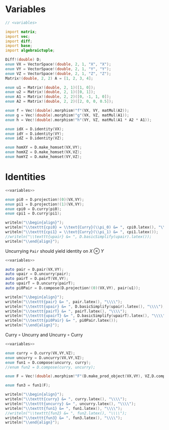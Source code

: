 #+HTML_HEAD: <link rel="stylesheet" type="text/css" href="https://gongzhitaao.org/orgcss/org.css"/>

* Variables
  #+name: variables
  #+BEGIN_SRC D :exports code
    // <variables>

    import matrix;
    import vec;
    import diff;
    import base;
    import algebraictuple;

    Diff!(double) D;
    enum VX = VectorSpace!(double, 2, 1, "X", "X");
    enum VY = VectorSpace!(double, 2, 1, "Y", "Y");
    enum VZ = VectorSpace!(double, 2, 1, "Z", "Z");
    Matrix!(double, 2, 2) A = [1, 2, 3, 4];

    enum u1 = Matrix!(double, 2, 1)([1, 0]);
    enum u2 = Matrix!(double, 2, 1)([0, 1]);
    enum A1 = Matrix!(double, 2, 2)([0, -1, 1, 0]);
    enum A2 = Matrix!(double, 2, 2)([2, 0, 0, 0.5]);

    enum f = Vec!(double).morphism!"f"(VX, VY, matMul(A2));
    enum g = Vec!(double).morphism!"g"(VX, VZ, matMul(A1));
    enum h = Vec!(double).morphism!"h"(VY, VZ, matMul(A1 * A2 * A1));

    enum idX = D.identity(VX);
    enum idY = D.identity(VY);
    enum idZ = D.identity(VZ);

    enum homXY = D.make_homset(VX,VY);
    enum homXZ = D.make_homset(VX,VZ);
    enum homYZ = D.make_homset(VY,VZ);
  #+END_SRC

* Identities
  :PROPERTIES:
  :header-args: :noweb yes :results output replace :results replace drawer :exports both :import cat :noweb no-export
  :END:

  #+BEGIN_SRC D
  <<variables>>

  enum pi0 = D.projection!(0)(VX,VY);
  enum pi1 = D.projection!(1)(VX,VY);
  enum cpi0 = D.curry(pi0);
  enum cpi1 = D.curry(pi1);
  
  writeln("\\begin{align}");
  writeln("\\texttt{cpi0} = \\text{Curry}(\\pi_0) &= ", cpi0.latex(), "\\\\");
  writeln("\\texttt{cpi1} = \\text{Curry}(\\pi_1) &= ", cpi1.latex());
  //writeln("\\texttt{upair} &= ", D.basicSimplify(upair).latex());
  writeln("\\end{align}");
  #+END_SRC

  #+RESULTS:
  :RESULTS:
  \begin{align}
  \texttt{cpi0} = \text{Curry}(\pi_0) &= \text{const}_{Y}\\
  \texttt{cpi1} = \text{Curry}(\pi_1) &= \text{const}_{X}\left( \text{id}_{Y} \right) 
  \end{align}
  :END:

  Uncurrying =Pair= should yield identity on $X\otimes Y$
  #+BEGIN_SRC D
    <<variables>>

    auto pair = D.pair(VX,VY);
    auto upair = D.uncurry(pair);
    auto pairT = D.pairT(VX,VY);
    auto upairT = D.uncurry(pairT);
    auto pi0Pair = D.compose(D.projection!(0)(VX,VY), pair(u1));

    writeln("\\begin{align}");
    writeln("\\texttt{pair} &= ", pair.latex(), "\\\\");
    writeln("\\texttt{upair} &= ", D.basicSimplify(upair).latex(), "\\\\");
    writeln("\\texttt{pairT} &= ", pairT.latex(), "\\\\");
    writeln("\\texttt{upairT} &= ", D.basicSimplify(upairT).latex(), "\\\\");
    writeln("\\texttt{pi0Pair} &= ", pi0Pair.latex());
    writeln("\\end{align}");
  #+END_SRC

  #+RESULTS:
  :RESULTS:
  \begin{align}
  \texttt{pair} &=  \left( \text{Prod} \circ   \left( \text{const}_{Y} \otimes  \text{const}_{X}\left( \text{id}_{Y} \right)  \right)  \right) \\
  \texttt{upair} &=  \left( \pi_{0} \otimes  \pi_{1} \right) \\
  \texttt{pairT} &=  \left( \text{Prod} \circ   \left( \text{const}_{X}\left( \text{id}_{Y} \right)  \otimes  \text{const}_{Y} \right)  \right) \\
  \texttt{upairT} &=  \left( \pi_{1} \otimes  \pi_{0} \right) \\
  \texttt{pi0Pair} &= \text{const}_{Y}\left( u \right) 
  \end{align}
  :END:

  $\text{Curry}\circ \text{Uncurry}$  and $\text{Uncurry} \circ \text{Curry}$
  #+BEGIN_SRC D
  <<variables>>

  enum curry = D.curry(VX,VY,VZ);
  enum uncurry = D.uncurry(VX,VY,VZ);
  enum fun1 = D.compose(uncurry, curry);
  //enum fun2 = D.compose(curry, uncurry);

  enum F = Vec!(double).morphism!"F"(D.make_prod_object(VX,VY), VZ,D.compose(g, D.projection!(0)(VX,VY)) );
  
  enum fun3 = fun1(F);

  writeln("\\begin{align}");
  writeln("\\texttt{curry} &= ", curry.latex(), "\\\\");
  writeln("\\texttt{uncurry} &= ", uncurry.latex(), "\\\\");
  writeln("\\texttt{fun1} &= ", fun1.latex(), "\\\\");
  //writeln("\\texttt{fun2} &= ", fun2.latex(), "\\\\");
  writeln("\\texttt{fun3} &= ", fun3.latex(), "\\\\");
  writeln("\\end{align}");
  #+END_SRC

  #+RESULTS:
  :RESULTS:
  \begin{align}
  \texttt{curry} &=  \left( \text{hom} \circ   \left( \text{const}_{\left( \left( Y\rightarrow  \left( X \otimes  Y \right) \right) \rightarrow \left( Y\rightarrow Z\right) \right) }\left(  \left( \text{Prod} \circ   \left( \text{const}_{Y} \otimes  \text{const}_{X}\left( \text{id}_{Y} \right)  \right)  \right)  \right)  \otimes  \text{id}_{\left( \left( Y\rightarrow  \left( X \otimes  Y \right) \right) \rightarrow \left( Y\rightarrow Z\right) \right) } \right)  \circ  \text{hom} \circ   \left(  \left( \text{Prod} \circ   \left( \text{const}_{\left(  \left( X \otimes  Y \right) \rightarrow Z\right) }\left( \text{id}_{\left( Y\rightarrow  \left( X \otimes  Y \right) \right) } \right)  \otimes  \text{const}_{\left( Y\rightarrow  \left( X \otimes  Y \right) \right) } \right)  \right)  \otimes  \text{const}_{\left(  \left( X \otimes  Y \right) \rightarrow Z\right) }\left( \text{hom} \right)  \right)  \right) \\
  \texttt{uncurry} &=  \left( \text{hom} \circ   \left( \text{id}_{\left(  \left( X \otimes  Y \right) \rightarrow  \left( \left( Y\rightarrow Z\right)  \otimes  Y \right) \right) } \otimes  \text{const}_{\left(  \left( X \otimes  Y \right) \rightarrow  \left( \left( Y\rightarrow Z\right)  \otimes  Y \right) \right) }\left( \text{Eval} \right)  \right)  \circ  \text{Prod} \circ   \left( \pi_{1} \otimes  \pi_{0} \right)  \circ   \left( \text{const}_{\left(  \left( X \otimes  Y \right) \rightarrow \left( Y\rightarrow Z\right) \right) }\left( \pi_{1} \right)  \otimes  \text{id}_{\left(  \left( X \otimes  Y \right) \rightarrow \left( Y\rightarrow Z\right) \right) } \right)  \circ  \text{hom} \circ   \left( \text{const}_{\left( X\rightarrow \left( Y\rightarrow Z\right) \right) }\left( \pi_{0} \right)  \otimes  \text{id}_{\left( X\rightarrow \left( Y\rightarrow Z\right) \right) } \right)  \right) \\
  \texttt{fun1} &=  \left( \text{hom} \circ   \left( \text{id}_{\left(  \left( X \otimes  Y \right) \rightarrow  \left( \left( Y\rightarrow Z\right)  \otimes  Y \right) \right) } \otimes  \text{const}_{\left(  \left( X \otimes  Y \right) \rightarrow  \left( \left( Y\rightarrow Z\right)  \otimes  Y \right) \right) }\left( \text{Eval} \right)  \right)  \circ  \text{Prod} \circ   \left( \pi_{1} \otimes  \pi_{0} \right)  \circ   \left( \text{const}_{\left(  \left( X \otimes  Y \right) \rightarrow \left( Y\rightarrow Z\right) \right) }\left( \pi_{1} \right)  \otimes  \text{id}_{\left(  \left( X \otimes  Y \right) \rightarrow \left( Y\rightarrow Z\right) \right) } \right)  \circ  \text{hom} \circ   \left( \text{const}_{\left( X\rightarrow \left( Y\rightarrow Z\right) \right) }\left( \pi_{0} \right)  \otimes  \text{id}_{\left( X\rightarrow \left( Y\rightarrow Z\right) \right) } \right)  \circ  \text{hom} \circ   \left( \text{const}_{\left( \left( Y\rightarrow  \left( X \otimes  Y \right) \right) \rightarrow \left( Y\rightarrow Z\right) \right) }\left(  \left( \text{Prod} \circ   \left( \text{const}_{Y} \otimes  \text{const}_{X}\left( \text{id}_{Y} \right)  \right)  \right)  \right)  \otimes  \text{id}_{\left( \left( Y\rightarrow  \left( X \otimes  Y \right) \right) \rightarrow \left( Y\rightarrow Z\right) \right) } \right)  \circ  \text{hom} \circ   \left(  \left( \text{Prod} \circ   \left( \text{const}_{\left(  \left( X \otimes  Y \right) \rightarrow Z\right) }\left( \text{id}_{\left( Y\rightarrow  \left( X \otimes  Y \right) \right) } \right)  \otimes  \text{const}_{\left( Y\rightarrow  \left( X \otimes  Y \right) \right) } \right)  \right)  \otimes  \text{const}_{\left(  \left( X \otimes  Y \right) \rightarrow Z\right) }\left( \text{hom} \right)  \right)  \right) \\
  \texttt{fun3} &=  \left( \text{Eval} \circ   \left(  \left( \text{hom} \circ   \left( \text{id}_{\left( Y\rightarrow  \left( X \otimes  Y \right) \right) } \otimes  \text{const}_{\left( Y\rightarrow  \left( X \otimes  Y \right) \right) }\left( F \right)  \right)  \circ  \text{Prod} \circ   \left( \text{const}_{Y} \otimes  \text{const}_{X}\left( \text{id}_{Y} \right)  \right)  \circ  \pi_{0} \right)  \otimes  \pi_{1} \right)  \right) \\
  \end{align}
  :END:


  # Local Variables:
  # org-confirm-babel-evaluate: nil
  # End:
